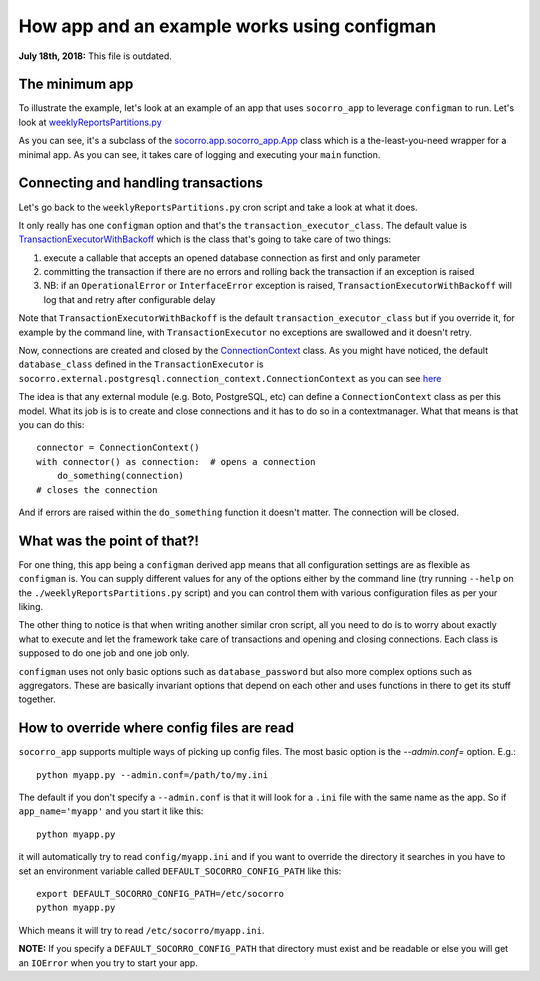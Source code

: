 .. _socorro-app-chapter:

============================================
How app and an example works using configman
============================================

**July 18th, 2018:** This file is outdated.

The minimum app
===============

To illustrate the example, let's look at an example of an app that uses
``socorro_app`` to leverage ``configman`` to run. Let's look at
`weeklyReportsPartitions.py
<https://github.com/mozilla/socorro/blob/master/socorro/cron/weeklyReportsPartitions.py>`_

As you can see, it's a subclass of the `socorro.app.socorro_app.App
<https://github.com/mozilla/socorro/blob/master/socorro/app/socorro_app.py>`_
class which is a the-least-you-need wrapper for a minimal app. As you can see,
it takes care of logging and executing your ``main`` function.


Connecting and handling transactions
====================================

Let's go back to the ``weeklyReportsPartitions.py`` cron script and take a look
at what it does.

It only really has one ``configman`` option and that's the
``transaction_executor_class``. The default value is
`TransactionExecutorWithBackoff
<https://github.com/mozilla/socorro/blob/master/socorro/database/transaction_executor.py#L59>`_
which is the class that's going to take care of two things:

1. execute a callable that accepts an opened database connection as first and
   only parameter

2. committing the transaction if there are no errors and rolling back the
   transaction if an exception is raised

3. NB: if an ``OperationalError`` or ``InterfaceError`` exception is raised,
   ``TransactionExecutorWithBackoff`` will log that and retry after configurable
   delay

Note that ``TransactionExecutorWithBackoff`` is the default
``transaction_executor_class`` but if you override it, for example by the
command line, with ``TransactionExecutor`` no exceptions are swallowed and it
doesn't retry.

Now, connections are created and closed by the `ConnectionContext
<https://github.com/mozilla/socorro/blob/master/socorro/external/postgresql/connection_context.py#L11>`_
class. As you might have noticed, the default ``database_class`` defined in the
``TransactionExecutor`` is
``socorro.external.postgresql.connection_context.ConnectionContext`` as you can
see `here
<https://github.com/mozilla/socorro/blob/master/socorro/database/transaction_executor.py#L29>`_

The idea is that any external module (e.g. Boto, PostgreSQL, etc) can define a
``ConnectionContext`` class as per this model. What its job is is to create and
close connections and it has to do so in a contextmanager. What that means is
that you can do this::

  connector = ConnectionContext()
  with connector() as connection:  # opens a connection
      do_something(connection)
  # closes the connection

And if errors are raised within the ``do_something`` function it doesn't matter.
The connection will be closed.


What was the point of that?!
============================

For one thing, this app being a ``configman`` derived app means that all
configuration settings are as flexible as ``configman`` is. You can supply
different values for any of the options either by the command line (try running
``--help`` on the ``./weeklyReportsPartitions.py`` script) and you can control
them with various configuration files as per your liking.

The other thing to notice is that when writing another similar cron script, all
you need to do is to worry about exactly what to execute and let the framework
take care of transactions and opening and closing connections. Each class is
supposed to do one job and one job only.

``configman`` uses not only basic options such as ``database_password`` but also
more complex options such as aggregators. These are basically invariant options
that depend on each other and uses functions in there to get its stuff together.


How to override where config files are read
===========================================

``socorro_app`` supports multiple ways of picking up config files. The most
basic option is the `--admin.conf=` option. E.g.::

  python myapp.py --admin.conf=/path/to/my.ini

The default if you don't specify a ``--admin.conf`` is that it will look for a
``.ini`` file with the same name as the app. So if ``app_name='myapp'`` and you
start it like this::

  python myapp.py

it will automatically try to read ``config/myapp.ini`` and if you want to
override the directory it searches in you have to set an environment variable
called ``DEFAULT_SOCORRO_CONFIG_PATH`` like this::

  export DEFAULT_SOCORRO_CONFIG_PATH=/etc/socorro
  python myapp.py

Which means it will try to read ``/etc/socorro/myapp.ini``.

**NOTE:** If you specify a ``DEFAULT_SOCORRO_CONFIG_PATH`` that directory must
exist and be readable or else you will get an ``IOError`` when you try to start
your app.

